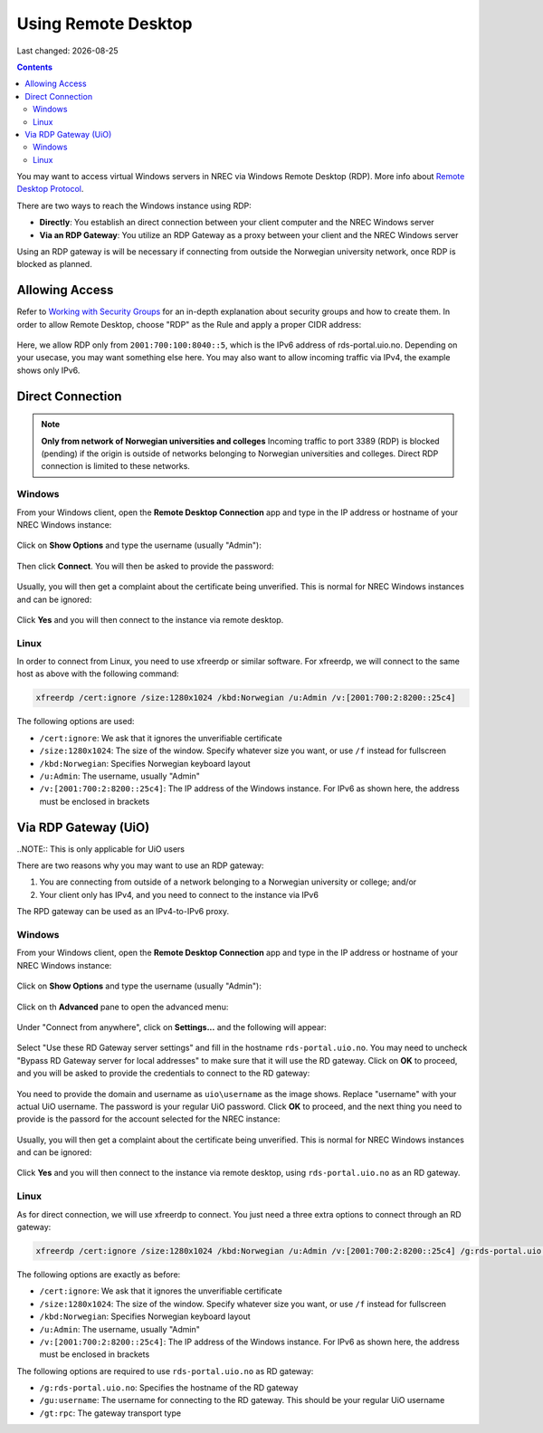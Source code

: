 .. |date| date::

Using Remote Desktop
====================

Last changed: |date|

.. contents::

.. _Remote Desktop Protocol: https://en.wikipedia.org/wiki/Remote_Desktop_Protocol
   
You may want to access virtual Windows servers in NREC via Windows
Remote Desktop (RDP). More info about `Remote Desktop Protocol`_.

There are two ways to reach the Windows instance using RDP:

* **Directly**: You establish an direct connection between your client
  computer and the NREC Windows server

* **Via an RDP Gateway**: You utilize an RDP Gateway as a proxy
  between your client and the NREC Windows server

Using an RDP gateway is will be necessary if connecting from outside
the Norwegian university network, once RDP is blocked as planned.


Allowing Access
---------------

.. _Working with Security Groups: security-groups.html

Refer to `Working with Security Groups`_ for an in-depth explanation
about security groups and how to create them. In order to allow Remote
Desktop, choose "RDP" as the Rule and apply a proper CIDR address:

.. figure:: images/rdp-security-group-01.png
   :align: center
   :alt: Allow the RDP protocol with security group

Here, we allow RDP only from ``2001:700:100:8040::5``, which is the
IPv6 address of rds-portal.uio.no. Depending on your usecase, you may
want something else here. You may also want to allow incoming traffic
via IPv4, the example shows only IPv6.


Direct Connection
-----------------

.. NOTE:: **Only from network of Norwegian universities and colleges**
   Incoming traffic to port 3389 (RDP) is blocked (pending) if the origin is
   outside of networks belonging to Norwegian universities and
   colleges. Direct RDP connection is limited to these networks.

Windows
~~~~~~~
   
From your Windows client, open the **Remote Desktop Connection** app
and type in the IP address or hostname of your NREC Windows instance:

.. figure:: images/rdp-windows-01.png
   :align: center
   :alt: Windows Remote Desktop Connection (1)

Click on **Show Options** and type the username (usually "Admin"):

.. figure:: images/rdp-windows-02.png
   :align: center
   :alt: Windows Remote Desktop Connection (2)

Then click **Connect**. You will then be asked to provide the
password:

.. figure:: images/rdp-windows-03.png
   :align: center
   :alt: Windows Remote Desktop Connection (3)

Usually, you will then get a complaint about the certificate being
unverified. This is normal for NREC Windows instances and can be
ignored:

.. figure:: images/rdp-windows-04.png
   :align: center
   :alt: Windows Remote Desktop Connection (4)

Click **Yes** and you will then connect to the instance via remote
desktop.


Linux
~~~~~

In order to connect from Linux, you need to use xfreerdp or similar
software. For xfreerdp, we will connect to the same host as above with
the following command:

.. code-block:: console

  xfreerdp /cert:ignore /size:1280x1024 /kbd:Norwegian /u:Admin /v:[2001:700:2:8200::25c4]

The following options are used:

* ``/cert:ignore``: We ask that it ignores the unverifiable
  certificate
* ``/size:1280x1024``: The size of the window. Specify whatever size
  you want, or use ``/f`` instead for fullscreen
* ``/kbd:Norwegian``: Specifies Norwegian keyboard layout
* ``/u:Admin``: The username, usually "Admin"
* ``/v:[2001:700:2:8200::25c4]``: The IP address of the Windows
  instance. For IPv6 as shown here, the address must be enclosed in
  brackets


Via RDP Gateway (UiO)
---------------------

..NOTE:: This is only applicable for UiO users

There are two reasons why you may want to use an RDP gateway:

#. You are connecting from outside of a network belonging to a
   Norwegian university or college; and/or

#. Your client only has IPv4, and you need to connect to the instance
   via IPv6

The RPD gateway can be used as an IPv4-to-IPv6 proxy.

Windows
~~~~~~~

From your Windows client, open the **Remote Desktop Connection** app
and type in the IP address or hostname of your NREC Windows instance:

.. figure:: images/rdp-windows-01.png
   :align: center
   :alt: Windows Remote Desktop Connection (1)

Click on **Show Options** and type the username (usually "Admin"):

.. figure:: images/rdp-windows-02.png
   :align: center
   :alt: Windows Remote Desktop Connection (2)

Click on th **Advanced** pane to open the advanced menu:

.. figure:: images/rdp-windows-gw-01.png
   :align: center
   :alt: Windows Remote Desktop Connection via GW (1)

Under "Connect from anywhere", click on **Settings...** and the
following will appear:

.. figure:: images/rdp-windows-gw-02.png
   :align: center
   :alt: Windows Remote Desktop Connection via GW (2)

Select "Use these RD Gateway server settings" and fill in the hostname
``rds-portal.uio.no``. You may need to uncheck "Bypass RD Gateway
server for local addresses" to make sure that it will use the RD
gateway. Click on **OK** to proceed, and you will be asked to provide
the credentials to connect to the RD gateway:

.. figure:: images/rdp-windows-gw-03.png
   :align: center
   :alt: Windows Remote Desktop Connection via GW (3)

You need to provide the domain and username as ``uio\username`` as the
image shows. Replace "username" with your actual UiO username. The
password is your regular UiO password. Click **OK** to proceed, and
the next thing you need to provide is the passord for the account
selected for the NREC instance:

.. figure:: images/rdp-windows-03.png
   :align: center
   :alt: Windows Remote Desktop Connection (3)

Usually, you will then get a complaint about the certificate being
unverified. This is normal for NREC Windows instances and can be
ignored:

.. figure:: images/rdp-windows-04.png
   :align: center
   :alt: Windows Remote Desktop Connection (4)

Click **Yes** and you will then connect to the instance via remote
desktop, using ``rds-portal.uio.no`` as an RD gateway.


Linux
~~~~~

As for direct connection, we will use xfreerdp to connect. You just
need a three extra options to connect through an RD gateway:

.. code-block:: console

  xfreerdp /cert:ignore /size:1280x1024 /kbd:Norwegian /u:Admin /v:[2001:700:2:8200::25c4] /g:rds-portal.uio.no /gu:username /gt:rpc

The following options are exactly as before:

* ``/cert:ignore``: We ask that it ignores the unverifiable
  certificate
* ``/size:1280x1024``: The size of the window. Specify whatever size
  you want, or use ``/f`` instead for fullscreen
* ``/kbd:Norwegian``: Specifies Norwegian keyboard layout
* ``/u:Admin``: The username, usually "Admin"
* ``/v:[2001:700:2:8200::25c4]``: The IP address of the Windows
  instance. For IPv6 as shown here, the address must be enclosed in
  brackets

The following options are required to use ``rds-portal.uio.no`` as RD
gateway:

* ``/g:rds-portal.uio.no``: Specifies the hostname of the RD gateway
* ``/gu:username``: The username for connecting to the RD
  gateway. This should be your regular UiO username
* ``/gt:rpc``: The gateway transport type



